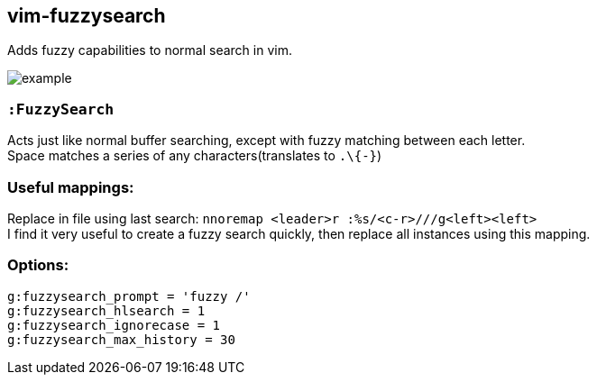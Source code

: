 vim-fuzzysearch
----------------

Adds fuzzy capabilities to normal search in vim.

image:doc/example.gif[]

=== `:FuzzySearch`
Acts just like normal buffer searching, except with fuzzy matching between each letter. +
Space matches a series of any characters(translates to `.\{-}`)


=== Useful mappings:
Replace in file using last search: `nnoremap <leader>r :%s/<c-r>///g<left><left>` +
I find it very useful to create a fuzzy search quickly, then replace all instances using this mapping.

=== Options:
`g:fuzzysearch_prompt = 'fuzzy /'` +
`g:fuzzysearch_hlsearch = 1` +
`g:fuzzysearch_ignorecase = 1` +
`g:fuzzysearch_max_history = 30`

